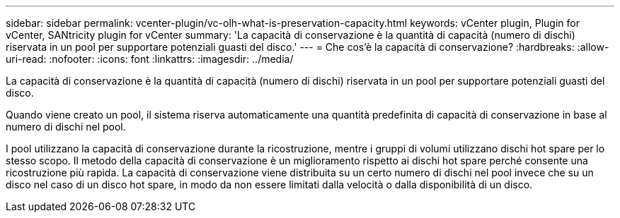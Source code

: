 ---
sidebar: sidebar 
permalink: vcenter-plugin/vc-olh-what-is-preservation-capacity.html 
keywords: vCenter plugin, Plugin for vCenter, SANtricity plugin for vCenter 
summary: 'La capacità di conservazione è la quantità di capacità (numero di dischi) riservata in un pool per supportare potenziali guasti del disco.' 
---
= Che cos'è la capacità di conservazione?
:hardbreaks:
:allow-uri-read: 
:nofooter: 
:icons: font
:linkattrs: 
:imagesdir: ../media/


[role="lead"]
La capacità di conservazione è la quantità di capacità (numero di dischi) riservata in un pool per supportare potenziali guasti del disco.

Quando viene creato un pool, il sistema riserva automaticamente una quantità predefinita di capacità di conservazione in base al numero di dischi nel pool.

I pool utilizzano la capacità di conservazione durante la ricostruzione, mentre i gruppi di volumi utilizzano dischi hot spare per lo stesso scopo. Il metodo della capacità di conservazione è un miglioramento rispetto ai dischi hot spare perché consente una ricostruzione più rapida. La capacità di conservazione viene distribuita su un certo numero di dischi nel pool invece che su un disco nel caso di un disco hot spare, in modo da non essere limitati dalla velocità o dalla disponibilità di un disco.

